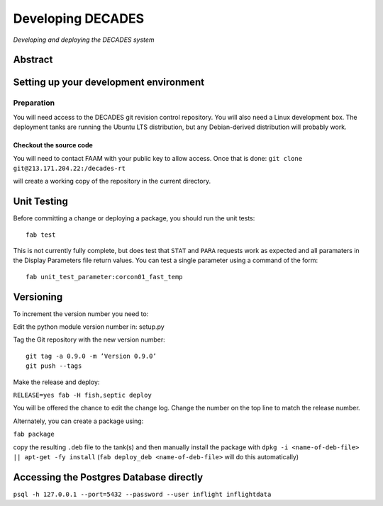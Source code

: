 Developing DECADES
==================

*Developing and deploying the DECADES system*

Abstract
--------

Setting up your development environment
---------------------------------------

Preparation
~~~~~~~~~~~

You will need access to the DECADES git revision control repository. You
will also need a Linux development box. The deployment tanks are running
the Ubuntu LTS distribution, but any Debian-derived distribution will
probably work.

Checkout the source code
^^^^^^^^^^^^^^^^^^^^^^^^

You will need to contact FAAM with your public key to allow access. Once
that is done: ``git clone git@213.171.204.22:/decades-rt``

will create a working copy of the repository in the current directory.

Unit Testing
------------

Before committing a change or deploying a package, you should run the unit tests:

::

    fab test

This is not currently fully complete, but does test that ``STAT`` and ``PARA`` 
requests
work as expected and all paramaters in the Display Parameters file return 
values. You can test a single parameter using a command of the form:

::

    fab unit_test_parameter:corcon01_fast_temp


Versioning
----------

To increment the version number you need to:

Edit the python module version number in: setup.py

Tag the Git repository with the new version number:

::

   git tag -a 0.9.0 -m ’Version 0.9.0’ 
   git push --tags

Make the release and deploy:

``RELEASE=yes fab -H fish,septic deploy``

You will be offered the chance to edit the change log. Change the number
on the top line to match the release number.

Alternately, you can create a package using:

``fab package``

copy the resulting ``.deb`` file to the tank(s) and then manually install the 
package with ``dpkg -i <name-of-deb-file> || apt-get -fy install`` (``fab deploy_deb <name-of-deb-file>`` will do this automatically)

Accessing the Postgres Database directly
----------------------------------------

``psql -h 127.0.0.1 --port=5432 --password --user inflight inflightdata``

